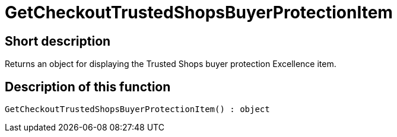 = GetCheckoutTrustedShopsBuyerProtectionItem
:lang: en
// include::{includedir}/_header.adoc[]
:keywords: GetCheckoutTrustedShopsBuyerProtectionItem
:position: 10385

//  auto generated content Thu, 06 Jul 2017 00:04:48 +0200
== Short description

Returns an object for displaying the Trusted Shops buyer protection Excellence item.

== Description of this function

[source,plenty]
----

GetCheckoutTrustedShopsBuyerProtectionItem() : object

----

